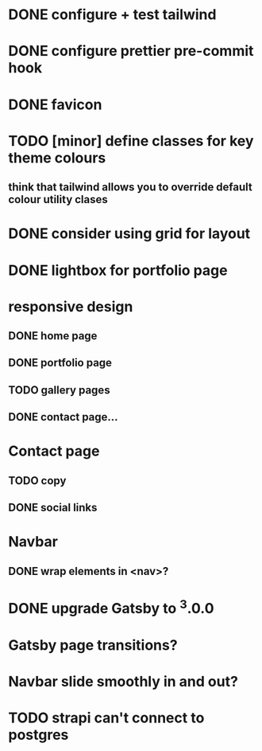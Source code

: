 * DONE configure + test tailwind
* DONE configure prettier pre-commit hook
* DONE favicon
* TODO [minor] define classes for key theme colours
** think that tailwind allows you to override default colour utility clases
* DONE consider using grid for layout
* DONE lightbox for portfolio page
* responsive design
** DONE home page
** DONE portfolio page
** TODO gallery pages
** DONE contact page...
* Contact page
** TODO copy
** DONE social links
* Navbar
** DONE wrap elements in <nav>?
* DONE upgrade Gatsby to ^3.0.0
* Gatsby page transitions?
* Navbar slide smoothly in and out?
* TODO strapi can't connect to postgres
